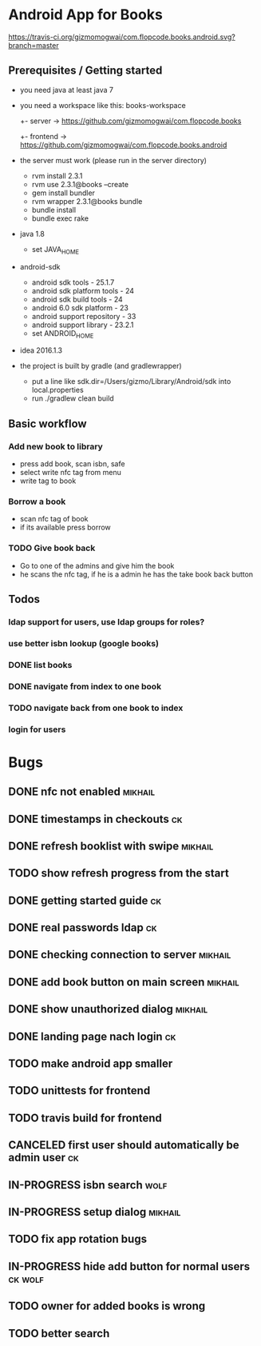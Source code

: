 * Android App for Books
[[https://travis-ci.org/gizmomogwai/com.flopcode.books.android][https://travis-ci.org/gizmomogwai/com.flopcode.books.android.svg?branch=master]]
** Prerequisites / Getting started
- you need java at least java 7
- you need a workspace like this:
  books-workspace
  +- server -> [[https://github.com/gizmomogwai/com.flopcode.books.android][https://github.com/gizmomogwai/com.flopcode.books]]
  +- frontend -> [[https://github.com/gizmomogwai/com.flopcode.books.android][https://github.com/gizmomogwai/com.flopcode.books.android]]
- the server must work (please run in the server directory)
  - rvm install 2.3.1
  - rvm use 2.3.1@books --create
  - gem install bundler
  - rvm wrapper 2.3.1@books bundle
  - bundle install
  - bundle exec rake
- java 1.8
  - set JAVA_HOME
- android-sdk
  - android sdk tools - 25.1.7
  - android sdk platform tools - 24
  - android sdk build tools - 24
  - android 6.0 sdk platform - 23
  - android support repository - 33
  - android support library - 23.2.1
  - set ANDROID_HOME
- idea 2016.1.3
- the project is built by gradle (and gradlewrapper)
  - put a line like sdk.dir=/Users/gizmo/Library/Android/sdk into
    local.properties
  - run ./gradlew clean build

** Basic workflow
*** Add new book to library
- press add book, scan isbn, safe
- select write nfc tag from menu
- write tag to book
*** Borrow a book
- scan nfc tag of book
- if its available press borrow
*** TODO Give book back
- Go to one of the admins and give him the book
- he scans the nfc tag, if he is a admin he has the take book back
  button

** Todos
*** ldap support for users, use ldap groups for roles?
*** use better isbn lookup (google books)
*** DONE list books
*** DONE navigate from index to one book
*** TODO navigate back from one book to index
*** login for users

* Bugs
** DONE nfc not enabled                                            :mikhail:
** DONE timestamps in checkouts                                         :ck:
** DONE refresh booklist with swipe                                :mikhail:
** TODO show refresh progress from the start
** DONE getting started guide                                           :ck:
** DONE real passwords ldap                                             :ck:
** DONE checking connection to server                              :mikhail:
** DONE add book button on main screen                             :mikhail:
** DONE show unauthorized dialog                                   :mikhail:
** DONE landing page nach login                                         :ck:
** TODO make android app smaller
** TODO unittests for frontend
** TODO travis build for frontend
** CANCELED first user should automatically be admin user               :ck:
** IN-PROGRESS isbn search                                            :wolf:
** IN-PROGRESS setup dialog                                        :mikhail:
** TODO fix app rotation bugs
** IN-PROGRESS hide add button for normal users                    :ck:wolf:
** TODO owner for added books is wrong
** TODO better search

